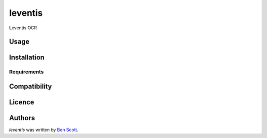 leventis
========

.. image:: https://img.shields.io/pypi/v/leventis.svg
    :target: https://pypi.python.org/pypi/leventis
    :alt: Latest PyPI version

.. image:: https://travis-ci.org/NaturalHistoryMuseum/leventis.png
   :target: https://travis-ci.org/NaturalHistoryMuseum/leventis
   :alt: Latest Travis CI build status

Leventis OCR

Usage
-----

Installation
------------

Requirements
^^^^^^^^^^^^

Compatibility
-------------

Licence
-------

Authors
-------

`leventis` was written by `Ben Scott <ben@benscott.co.uk>`_.
